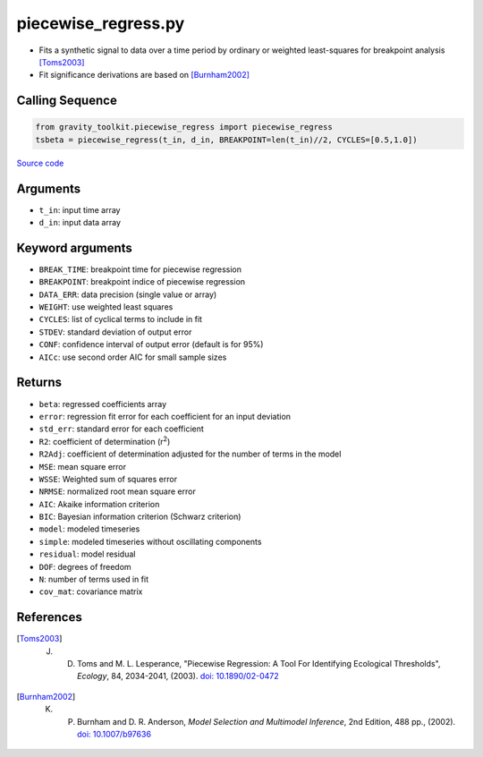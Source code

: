 ====================
piecewise_regress.py
====================

- Fits a synthetic signal to data over a time period by ordinary or weighted least-squares for breakpoint analysis [Toms2003]_
- Fit significance derivations are based on [Burnham2002]_

Calling Sequence
################

.. code-block:: python

    from gravity_toolkit.piecewise_regress import piecewise_regress
    tsbeta = piecewise_regress(t_in, d_in, BREAKPOINT=len(t_in)//2, CYCLES=[0.5,1.0])

`Source code`__

.. __: https://github.com/tsutterley/read-GRACE-harmonics/blob/main/gravity_toolkit/piecewise_regress.py

Arguments
#########

- ``t_in``: input time array
- ``d_in``: input data array

Keyword arguments
#################

- ``BREAK_TIME``: breakpoint time for piecewise regression
- ``BREAKPOINT``: breakpoint indice of piecewise regression
- ``DATA_ERR``: data precision (single value or array)
- ``WEIGHT``: use weighted least squares
- ``CYCLES``: list of cyclical terms to include in fit
- ``STDEV``: standard deviation of output error
- ``CONF``: confidence interval of output error (default is for 95%)
- ``AICc``: use second order AIC for small sample sizes

Returns
#######

- ``beta``: regressed coefficients array
- ``error``: regression fit error for each coefficient for an input deviation
- ``std_err``: standard error for each coefficient
- ``R2``: coefficient of determination (r\ :sup:`2`)
- ``R2Adj``: coefficient of determination adjusted for the number of terms in the model
- ``MSE``: mean square error
- ``WSSE``: Weighted sum of squares error
- ``NRMSE``: normalized root mean square error
- ``AIC``: Akaike information criterion
- ``BIC``: Bayesian information criterion (Schwarz criterion)
- ``model``: modeled timeseries
- ``simple``: modeled timeseries without oscillating components
- ``residual``: model residual
- ``DOF``: degrees of freedom
- ``N``: number of terms used in fit
- ``cov_mat``: covariance matrix

References
##########

.. [Toms2003] J. D. Toms and M. L. Lesperance, "Piecewise Regression: A Tool For Identifying Ecological Thresholds", *Ecology*, 84, 2034-2041, (2003). `doi: 10.1890/02-0472 <https://doi.org/10.1890/02-0472>`_

.. [Burnham2002] K. P. Burnham and D. R. Anderson, *Model Selection and Multimodel Inference*, 2nd Edition, 488 pp., (2002). `doi: 10.1007/b97636 <https://doi.org/10.1007/b97636>`_
